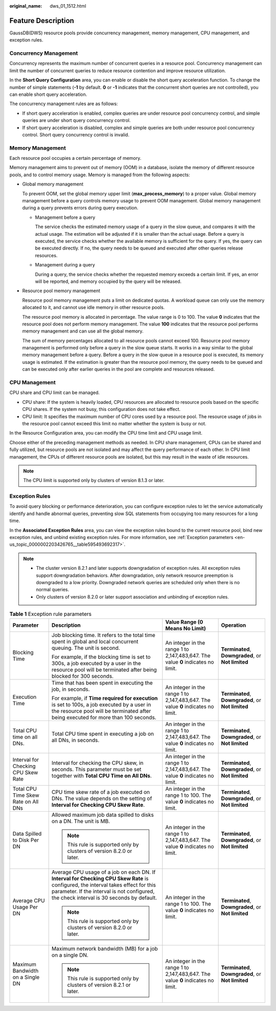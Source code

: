 :original_name: dws_01_1512.html

.. _dws_01_1512:

Feature Description
===================

GaussDB(DWS) resource pools provide concurrency management, memory management, CPU management, and exception rules.

Concurrency Management
----------------------

Concurrency represents the maximum number of concurrent queries in a resource pool. Concurrency management can limit the number of concurrent queries to reduce resource contention and improve resource utilization.

In the **Short Query Configuration** area, you can enable or disable the short query acceleration function. To change the number of simple statements (**-1** by default. **0** or **-1** indicates that the concurrent short queries are not controlled), you can enable short query acceleration.

The concurrency management rules are as follows:

-  If short query acceleration is enabled, complex queries are under resource pool concurrency control, and simple queries are under short query concurrency control.
-  If short query acceleration is disabled, complex and simple queries are both under resource pool concurrency control. Short query concurrency control is invalid.

Memory Management
-----------------

Each resource pool occupies a certain percentage of memory.

Memory management aims to prevent out of memory (OOM) in a database, isolate the memory of different resource pools, and to control memory usage. Memory is managed from the following aspects:

-  Global memory management

   To prevent OOM, set the global memory upper limit (**max_process_memory**) to a proper value. Global memory management before a query controls memory usage to prevent OOM management. Global memory management during a query prevents errors during query execution.

   -  Management before a query

      The service checks the estimated memory usage of a query in the slow queue, and compares it with the actual usage. The estimation will be adjusted if it is smaller than the actual usage. Before a query is executed, the service checks whether the available memory is sufficient for the query. If yes, the query can be executed directly. If no, the query needs to be queued and executed after other queries release resources.

   -  Management during a query

      During a query, the service checks whether the requested memory exceeds a certain limit. If yes, an error will be reported, and memory occupied by the query will be released.

-  Resource pool memory management

   Resource pool memory management puts a limit on dedicated quotas. A workload queue can only use the memory allocated to it, and cannot use idle memory in other resource pools.

   The resource pool memory is allocated in percentage. The value range is 0 to 100. The value **0** indicates that the resource pool does not perform memory management. The value **100** indicates that the resource pool performs memory management and can use all the global memory.

   The sum of memory percentages allocated to all resource pools cannot exceed 100. Resource pool memory management is performed only before a query in the slow queue starts. It works in a way similar to the global memory management before a query. Before a query in the slow queue in a resource pool is executed, its memory usage is estimated. If the estimation is greater than the resource pool memory, the query needs to be queued and can be executed only after earlier queries in the pool are complete and resources released.

CPU Management
--------------

CPU share and CPU limit can be managed.

-  CPU share: If the system is heavily loaded, CPU resources are allocated to resource pools based on the specific CPU shares. If the system not busy, this configuration does not take effect.
-  CPU limit: It specifies the maximum number of CPU cores used by a resource pool. The resource usage of jobs in the resource pool cannot exceed this limit no matter whether the system is busy or not.

In the Resource Configuration area, you can modify the CPU time limit and CPU usage limit.

Choose either of the preceding management methods as needed. In CPU share management, CPUs can be shared and fully utilized, but resource pools are not isolated and may affect the query performance of each other. In CPU limit management, the CPUs of different resource pools are isolated, but this may result in the waste of idle resources.

.. note::

   The CPU limit is supported only by clusters of version 8.1.3 or later.

Exception Rules
---------------

To avoid query blocking or performance deterioration, you can configure exception rules to let the service automatically identify and handle abnormal queries, preventing slow SQL statements from occupying too many resources for a long time.

In the **Associated Exception Rules** area, you can view the exception rules bound to the current resource pool, bind new exception rules, and unbind existing exception rules. For more information, see :ref:`Exception parameters <en-us_topic_0000002203426765__table595493692317>`.

.. note::

   -  The cluster version 8.2.1 and later supports downgradation of exception rules. All exception rules support downgradation behaviors. After downgradation, only network resource preemption is downgraded to a low priority. Downgraded network queries are scheduled only when there is no normal queries.
   -  Only clusters of version 8.2.0 or later support association and unbinding of exception rules.

.. _en-us_topic_0000002203426765__table595493692317:

.. table:: **Table 1** Exception rule parameters

   +-------------------------------------+--------------------------------------------------------------------------------------------------------------------------------------------------------------------------------------------------------------------------------+---------------------------------------------------------------------------------+----------------------------------------------------+
   | Parameter                           | Description                                                                                                                                                                                                                    | Value Range (0 Means No Limit)                                                  | Operation                                          |
   +=====================================+================================================================================================================================================================================================================================+=================================================================================+====================================================+
   | Blocking Time                       | Job blocking time. It refers to the total time spent in global and local concurrent queuing. The unit is second.                                                                                                               | An integer in the range 1 to 2,147,483,647. The value **0** indicates no limit. | **Terminated**, **Downgraded**, or **Not limited** |
   |                                     |                                                                                                                                                                                                                                |                                                                                 |                                                    |
   |                                     | For example, if the blocking time is set to 300s, a job executed by a user in the resource pool will be terminated after being blocked for 300 seconds.                                                                        |                                                                                 |                                                    |
   +-------------------------------------+--------------------------------------------------------------------------------------------------------------------------------------------------------------------------------------------------------------------------------+---------------------------------------------------------------------------------+----------------------------------------------------+
   | Execution Time                      | Time that has been spent in executing the job, in seconds.                                                                                                                                                                     | An integer in the range 1 to 2,147,483,647. The value **0** indicates no limit. | **Terminated**, **Downgraded**, or **Not limited** |
   |                                     |                                                                                                                                                                                                                                |                                                                                 |                                                    |
   |                                     | For example, if **Time required for execution** is set to 100s, a job executed by a user in the resource pool will be terminated after being executed for more than 100 seconds.                                               |                                                                                 |                                                    |
   +-------------------------------------+--------------------------------------------------------------------------------------------------------------------------------------------------------------------------------------------------------------------------------+---------------------------------------------------------------------------------+----------------------------------------------------+
   | Total CPU time on all DNs.          | Total CPU time spent in executing a job on all DNs, in seconds.                                                                                                                                                                | An integer in the range 1 to 2,147,483,647. The value **0** indicates no limit. | **Terminated**, **Downgraded**, or **Not limited** |
   +-------------------------------------+--------------------------------------------------------------------------------------------------------------------------------------------------------------------------------------------------------------------------------+---------------------------------------------------------------------------------+----------------------------------------------------+
   | Interval for Checking CPU Skew Rate | Interval for checking the CPU skew, in seconds. This parameter must be set together with **Total CPU Time on All DNs**.                                                                                                        | An integer in the range 1 to 2,147,483,647. The value **0** indicates no limit. | **Terminated**, **Downgraded**, or **Not limited** |
   +-------------------------------------+--------------------------------------------------------------------------------------------------------------------------------------------------------------------------------------------------------------------------------+---------------------------------------------------------------------------------+----------------------------------------------------+
   | Total CPU Time Skew Rate on All DNs | CPU time skew rate of a job executed on DNs. The value depends on the setting of **Interval for Checking CPU Skew Rate**.                                                                                                      | An integer in the range 1 to 100. The value **0** indicates no limit.           | **Terminated**, **Downgraded**, or **Not limited** |
   +-------------------------------------+--------------------------------------------------------------------------------------------------------------------------------------------------------------------------------------------------------------------------------+---------------------------------------------------------------------------------+----------------------------------------------------+
   | Data Spilled to Disk Per DN         | Allowed maximum job data spilled to disks on a DN. The unit is MB.                                                                                                                                                             | An integer in the range 1 to 2,147,483,647. The value **0** indicates no limit. | **Terminated**, **Downgraded**, or **Not limited** |
   |                                     |                                                                                                                                                                                                                                |                                                                                 |                                                    |
   |                                     | .. note::                                                                                                                                                                                                                      |                                                                                 |                                                    |
   |                                     |                                                                                                                                                                                                                                |                                                                                 |                                                    |
   |                                     |    This rule is supported only by clusters of version 8.2.0 or later.                                                                                                                                                          |                                                                                 |                                                    |
   +-------------------------------------+--------------------------------------------------------------------------------------------------------------------------------------------------------------------------------------------------------------------------------+---------------------------------------------------------------------------------+----------------------------------------------------+
   | Average CPU Usage Per DN            | Average CPU usage of a job on each DN. If **Interval for Checking CPU Skew Rate** is configured, the interval takes effect for this parameter. If the interval is not configured, the check interval is 30 seconds by default. | An integer in the range 1 to 100. The value **0** indicates no limit.           | **Terminated**, **Downgraded**, or **Not limited** |
   |                                     |                                                                                                                                                                                                                                |                                                                                 |                                                    |
   |                                     | .. note::                                                                                                                                                                                                                      |                                                                                 |                                                    |
   |                                     |                                                                                                                                                                                                                                |                                                                                 |                                                    |
   |                                     |    This rule is supported only by clusters of version 8.2.0 or later.                                                                                                                                                          |                                                                                 |                                                    |
   +-------------------------------------+--------------------------------------------------------------------------------------------------------------------------------------------------------------------------------------------------------------------------------+---------------------------------------------------------------------------------+----------------------------------------------------+
   | Maximum Bandwidth on a Single DN    | Maximum network bandwidth (MB) for a job on a single DN.                                                                                                                                                                       | An integer in the range 1 to 2,147,483,647. The value **0** indicates no limit. | **Terminated**, **Downgraded**, or **Not limited** |
   |                                     |                                                                                                                                                                                                                                |                                                                                 |                                                    |
   |                                     | .. note::                                                                                                                                                                                                                      |                                                                                 |                                                    |
   |                                     |                                                                                                                                                                                                                                |                                                                                 |                                                    |
   |                                     |    This rule is supported only by clusters of version 8.2.1 or later.                                                                                                                                                          |                                                                                 |                                                    |
   +-------------------------------------+--------------------------------------------------------------------------------------------------------------------------------------------------------------------------------------------------------------------------------+---------------------------------------------------------------------------------+----------------------------------------------------+
